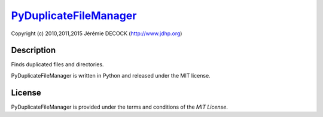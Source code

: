 =======================
PyDuplicateFileManager_
=======================

Copyright (c) 2010,2011,2015 Jérémie DECOCK (http://www.jdhp.org)


Description
===========

Finds duplicated files and directories.

PyDuplicateFileManager is written in Python and released under the MIT license.


License
=======

PyDuplicateFileManager is provided under the terms and conditions of the `MIT License`.

.. _PyDuplicateFileManager: http://www.jdhp.org/projects_en.html#pydfm
.. _MIT License: http://opensource.org/licenses/MIT
